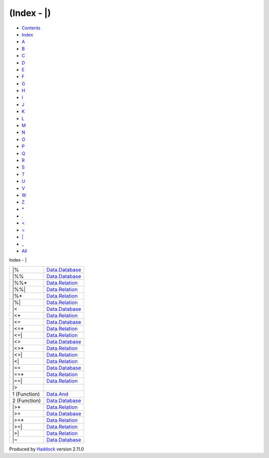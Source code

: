 ============
(Index - \|)
============

-  `Contents <index.html>`__
-  `Index <doc-index.html>`__

 

-  `A <doc-index-A.html>`__
-  `B <doc-index-B.html>`__
-  `C <doc-index-C.html>`__
-  `D <doc-index-D.html>`__
-  `E <doc-index-E.html>`__
-  `F <doc-index-F.html>`__
-  `G <doc-index-G.html>`__
-  `H <doc-index-H.html>`__
-  `I <doc-index-I.html>`__
-  `J <doc-index-J.html>`__
-  `K <doc-index-K.html>`__
-  `L <doc-index-L.html>`__
-  `M <doc-index-M.html>`__
-  `N <doc-index-N.html>`__
-  `O <doc-index-O.html>`__
-  `P <doc-index-P.html>`__
-  `Q <doc-index-Q.html>`__
-  `R <doc-index-R.html>`__
-  `S <doc-index-S.html>`__
-  `T <doc-index-T.html>`__
-  `U <doc-index-U.html>`__
-  `V <doc-index-V.html>`__
-  `W <doc-index-W.html>`__
-  `Z <doc-index-Z.html>`__
-  `\* <doc-index-42.html>`__
-  `. <doc-index-46.html>`__
-  `< <doc-index-60.html>`__
-  `= <doc-index-61.html>`__
-  `\| <doc-index-124.html>`__
-  `\_ <doc-index-95.html>`__
-  `All <doc-index-All.html>`__

Index - \|

+----------------+---------------------------------------------------------------+
| \|%            | `Data.Database <Data-Database.html#v:-124--37->`__            |
+----------------+---------------------------------------------------------------+
| \|%%           | `Data.Database <Data-Database.html#v:-124--37--37->`__        |
+----------------+---------------------------------------------------------------+
| \|%%\*         | `Data.Relation <Data-Relation.html#v:-124--37--37--42->`__    |
+----------------+---------------------------------------------------------------+
| \|%%\|         | `Data.Relation <Data-Relation.html#v:-124--37--37--124->`__   |
+----------------+---------------------------------------------------------------+
| \|%\*          | `Data.Relation <Data-Relation.html#v:-124--37--42->`__        |
+----------------+---------------------------------------------------------------+
| \|%\|          | `Data.Relation <Data-Relation.html#v:-124--37--124->`__       |
+----------------+---------------------------------------------------------------+
| \|<            | `Data.Database <Data-Database.html#v:-124--60->`__            |
+----------------+---------------------------------------------------------------+
| \|<\*          | `Data.Relation <Data-Relation.html#v:-124--60--42->`__        |
+----------------+---------------------------------------------------------------+
| \|<=           | `Data.Database <Data-Database.html#v:-124--60--61->`__        |
+----------------+---------------------------------------------------------------+
| \|<=\*         | `Data.Relation <Data-Relation.html#v:-124--60--61--42->`__    |
+----------------+---------------------------------------------------------------+
| \|<=\|         | `Data.Relation <Data-Relation.html#v:-124--60--61--124->`__   |
+----------------+---------------------------------------------------------------+
| \|<>           | `Data.Database <Data-Database.html#v:-124--60--62->`__        |
+----------------+---------------------------------------------------------------+
| \|<>\*         | `Data.Relation <Data-Relation.html#v:-124--60--62--42->`__    |
+----------------+---------------------------------------------------------------+
| \|<>\|         | `Data.Relation <Data-Relation.html#v:-124--60--62--124->`__   |
+----------------+---------------------------------------------------------------+
| \|<\|          | `Data.Relation <Data-Relation.html#v:-124--60--124->`__       |
+----------------+---------------------------------------------------------------+
| \|==           | `Data.Database <Data-Database.html#v:-124--61--61->`__        |
+----------------+---------------------------------------------------------------+
| \|==\*         | `Data.Relation <Data-Relation.html#v:-124--61--61--42->`__    |
+----------------+---------------------------------------------------------------+
| \|==\|         | `Data.Relation <Data-Relation.html#v:-124--61--61--124->`__   |
+----------------+---------------------------------------------------------------+
| \|>            |                                                               |
+----------------+---------------------------------------------------------------+
| 1 (Function)   | `Data.And <Data-And.html#v:-124--62->`__                      |
+----------------+---------------------------------------------------------------+
| 2 (Function)   | `Data.Database <Data-Database.html#v:-124--62->`__            |
+----------------+---------------------------------------------------------------+
| \|>\*          | `Data.Relation <Data-Relation.html#v:-124--62--42->`__        |
+----------------+---------------------------------------------------------------+
| \|>=           | `Data.Database <Data-Database.html#v:-124--62--61->`__        |
+----------------+---------------------------------------------------------------+
| \|>=\*         | `Data.Relation <Data-Relation.html#v:-124--62--61--42->`__    |
+----------------+---------------------------------------------------------------+
| \|>=\|         | `Data.Relation <Data-Relation.html#v:-124--62--61--124->`__   |
+----------------+---------------------------------------------------------------+
| \|>\|          | `Data.Relation <Data-Relation.html#v:-124--62--124->`__       |
+----------------+---------------------------------------------------------------+
| \|~            | `Data.Database <Data-Database.html#v:-124--126->`__           |
+----------------+---------------------------------------------------------------+

Produced by `Haddock <http://www.haskell.org/haddock/>`__ version 2.11.0
